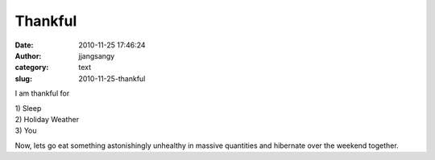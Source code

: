 Thankful
########
:date: 2010-11-25 17:46:24
:author: jjangsangy
:category: text
:slug: 2010-11-25-thankful

I am thankful for



| 1) Sleep
| 2) Holiday Weather
| 3) You



Now, lets go eat something astonishingly unhealthy in massive quantities
and hibernate over the weekend together. 
